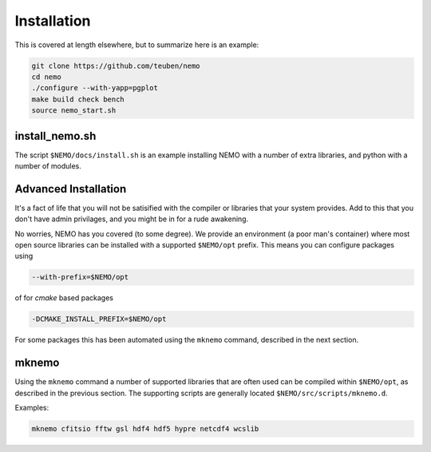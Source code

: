 .. _install:

Installation
============

This is covered at length elsewhere, but to summarize here is an example:

.. code-block:: bash

   git clone https://github.com/teuben/nemo
   cd nemo
   ./configure --with-yapp=pgplot
   make build check bench 
   source nemo_start.sh


install_nemo.sh
---------------

The script ``$NEMO/docs/install.sh`` is an example installing NEMO
with a number of extra libraries, and python with a number of
modules. 


   

Advanced Installation
---------------------

It's a fact of life that you will not be satisified with the compiler
or libraries that your system provides. Add to this that you don't
have admin privilages, and you might be in for a rude awakening.

No worries, NEMO has you covered (to some degree).  We provide an
environment (a poor man's container) where most open source libraries
can be installed with a supported ``$NEMO/opt`` prefix. This means you
can configure packages using

.. code-block::

      --with-prefix=$NEMO/opt


of for *cmake* based packages

.. code-block::

      -DCMAKE_INSTALL_PREFIX=$NEMO/opt

For some packages this has been automated using the ``mknemo`` command, described in
the next section.

mknemo
------

Using the ``mknemo`` command a number of supported libraries that
are often used can be compiled within ``$NEMO/opt``, as described
in the previous section. The supporting scripts are generally
located ``$NEMO/src/scripts/mknemo.d``.

Examples:

.. code-block::

   mknemo cfitsio fftw gsl hdf4 hdf5 hypre netcdf4 wcslib

